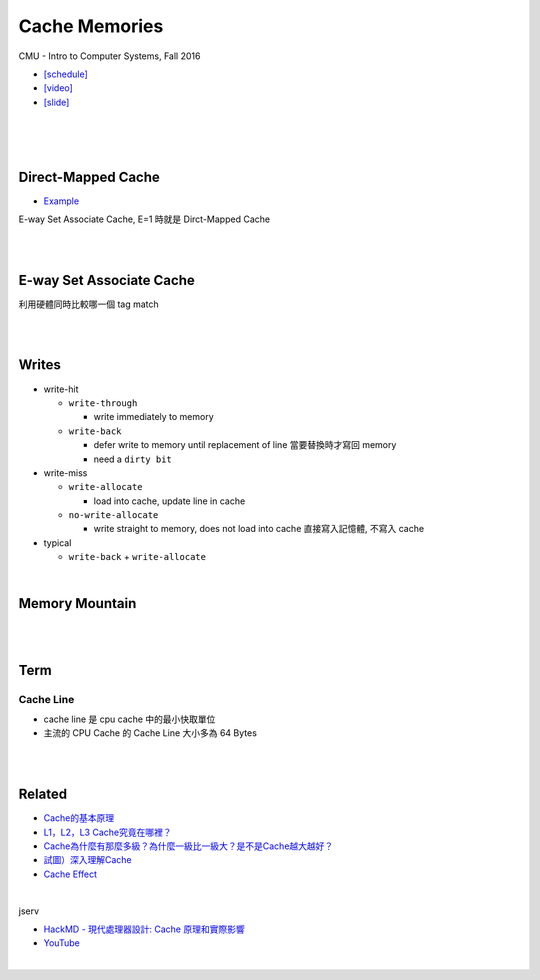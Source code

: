 Cache Memories
=================

CMU - Intro to Computer Systems, Fall 2016

- `[schedule] <http://www.cs.cmu.edu/afs/cs/academic/class/15213-f16/www/schedule.html>`_

- `[video] <https://scs.hosted.panopto.com/Panopto/Pages/Viewer.aspx?id=3395b86e-0bd4-425d-8872-251e714acdd7>`_
- `[slide] <http://www.cs.cmu.edu/afs/cs/academic/class/15213-f16/www/lectures/12-cache-memories.pdf>`_

|

.. image:: https://i.imgur.com/srLI15Q.png

|
|


Direct-Mapped Cache
---------------------

- `Example <https://www.youtube.com/watch?v=RqKeEIbcnS8>`_

E-way Set Associate Cache, E=1 時就是 Dirct-Mapped Cache

.. image:: https://i.imgur.com/0vuNfre.png


|
|

E-way Set Associate Cache
---------------------------

.. image:: https://i.imgur.com/IuW2mEY.png

利用硬體同時比較哪一個 tag match

|
|

Writes 
--------

- write-hit

  - ``write-through``

    - write immediately to memory

  - ``write-back``

    - defer write to memory until replacement of line 當要替換時才寫回 memory
  
    - need a ``dirty bit``

- write-miss

  - ``write-allocate``
  
    - load into cache, update line in cache
    
  - ``no-write-allocate``
  
    - write straight to memory, does not load into cache 直接寫入記憶體, 不寫入 cache

- typical

  - ``write-back`` + ``write-allocate``

|

Memory Mountain
-------------------

|
|

Term
---------------


Cache Line
++++++++++++

- cache line 是 cpu cache 中的最小快取單位
- 主流的 CPU Cache 的 Cache Line 大小多為 64 Bytes


|
|




Related
----------

- `Cache的基本原理 <https://zhuanlan.zhihu.com/p/102293437>`_
- `L1，L2，L3 Cache究竟在哪裡？ <https://zhuanlan.zhihu.com/p/31422201>`_
- `Cache為什麼有那麼多級？為什麼一級比一級大？是不是Cache越大越好？ <https://zhuanlan.zhihu.com/p/32058808>`_
- `試圖）深入理解Cache <https://jcf94.com/2018/09/04/2018-09-04-cache/>`_

- `Cache Effect <http://igoro.com/archive/gallery-of-processor-cache-effects/>`_

|

jserv

- `HackMD - 現代處理器設計: Cache 原理和實際影響 <https://hackmd.io/@sysprog/HkW3Dr1Rb?type=view#%E7%8F%BE%E4%BB%A3%E8%99%95%E7%90%86%E5%99%A8%E8%A8%AD%E8%A8%88-Cache-%E5%8E%9F%E7%90%86%E5%92%8C%E5%AF%A6%E9%9A%9B%E5%BD%B1%E9%9F%BF>`_

- `YouTube <https://www.youtube.com/watch?v=ceER2kqQ9tA>`_

|
